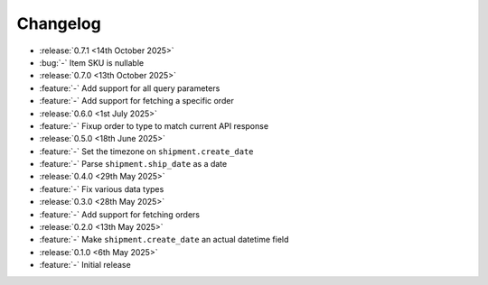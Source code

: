 Changelog
=========

- :release:`0.7.1 <14th October 2025>`
- :bug:`-` Item SKU is nullable

- :release:`0.7.0 <13th October 2025>`
- :feature:`-` Add support for all query parameters
- :feature:`-` Add support for fetching a specific order

- :release:`0.6.0 <1st July 2025>`
- :feature:`-` Fixup order to type to match current API response

- :release:`0.5.0 <18th June 2025>`
- :feature:`-` Set the timezone on ``shipment.create_date``
- :feature:`-` Parse ``shipment.ship_date`` as a date

- :release:`0.4.0 <29th May 2025>`
- :feature:`-` Fix various data types

- :release:`0.3.0 <28th May 2025>`
- :feature:`-` Add support for fetching orders

- :release:`0.2.0 <13th May 2025>`
- :feature:`-` Make ``shipment.create_date`` an actual datetime field

- :release:`0.1.0 <6th May 2025>`
- :feature:`-` Initial release

